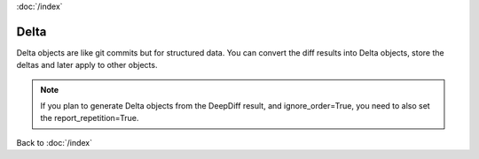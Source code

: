:doc:`/index`

.. _delta_label:


Delta
=====

Delta objects are like git commits but for structured data.
You can convert the diff results into Delta objects, store the deltas and later apply to other objects.

.. note::
    If you plan to generate Delta objects from the DeepDiff result, and ignore_order=True, you need to also set the report_repetition=True.


Back to :doc:`/index`
